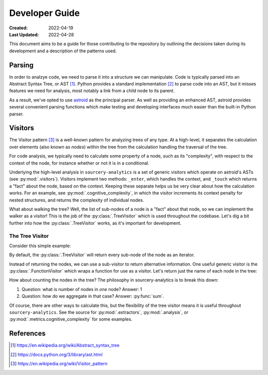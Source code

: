 ###############
Developer Guide
###############

:Created: 2022-04-19
:Last Updated: 2022-04-28

This document aims to be a guide for those contributing to the repository by outlining the decisions taken
during its development and a description of the patterns used.


Parsing
=======

In order to analzye code, we need to parse it into a structure we can manipulate. Code is typically parsed
into an Abstract Syntax Tree, or AST [#]_. Python provides a standard implementation [#]_ to parse code into an AST,
but it misses features we need for analysis, most notably a link from a child node to its parent.

As a result, we've opted to use `astroid <https://github.com/PyCQA/astroid>`_ as the principal parser.
As well as providing an enhanced AST, astroid provides several convenient parsing functions which make testing
and developing interfaces much easier than the built-in Python parser.


Visitors
========

The Visitor pattern [#]_ is a well-known pattern for analyzing trees of any type. At a high-level,
it separates the calculation over elements (also known as *nodes*) within the tree from the calculation
handling the traversal of the tree.

For code analysis, we typically need to calculate some property of a node, such as its "complexity", with
respect to the context of the node, for instance whether or not it is in a conditional.

Underlying the high-level analysis in ``sourcery-analytics`` is a set of generic visitors which operate
on astroid's ASTs (see :py:mod:`.visitors`). Visitors implement two methods: ``_enter``, which handles the context,
and ``_touch`` which returns a "fact" about the node, based on the context. Keeping these separate helps us be very
clear about how the calculation works. For an example, see :py:mod:`.cognitive_complexity`, in which the visitor
increments its context penalty for nested structures, and returns the complexity of individual nodes.

What about walking the tree? Well, the list of sub-nodes of a node is a "fact" about that node, so we can implement
the walker as a visitor! This is the job of the :py:class:`.TreeVisitor` which is used throughout the codebase.
Let's dig a bit further into how the :py:class:`.TreeVisitor` works, as it's important for development.

The Tree Visitor
----------------

Consider this simple example:

.. doctest::

   >>> import astroid
   >>> from sourcery_analytics.visitors import TreeVisitor

   >>> src = '''
   ...     def add(x, y):
   ...         z = x + y
   ...         return z
   ... '''
   >>> node = astroid.extract_node(src)
   >>> tree_visitor = TreeVisitor()

By default, the :py:class:`.TreeVisitor` will return every sub-node of the node as an iterator.

.. doctest::

   >>> tree_visitor.visit(node)
   <generator object TreeVisitor._visit at 0x...>
   >>> list(tree_visitor.visit(node))
   [<FunctionDef.add l.2 at 0x...>, <Arguments l.2 at 0x...>, <AssignName.x l.2 at 0x...>, <AssignName.y l.2 at 0x...>, <Assign l.3 at 0x...>, <AssignName.z l.3 at 0x...>, <BinOp l.3 at 0x...>, <Name.x l.3 at 0x...>, <Name.y l.3 at 0x...>, <Return l.4 at 0x...>, <Name.z l.4 at 0x...>]

Instead of returning the nodes, we can use a sub-visitor to return alternative information.
One useful generic visitor is the :py:class:`.FunctionVisitor` which wraps a function for use as a visitor.
Let's return just the name of each node in the tree:

.. doctest::

   >>> from sourcery_analytics.visitors import FunctionVisitor
   >>> name_visitor = FunctionVisitor(lambda node: node.__class__.__name__)
   >>> tree_visitor = TreeVisitor(name_visitor)
   >>> list(tree_visitor.visit(node))
   ['FunctionDef', 'Arguments', 'AssignName', 'AssignName', 'Assign', 'AssignName', 'BinOp', 'Name', 'Name', 'Return', 'Name']

How about counting the nodes in the tree? The philosophy in sourcery-analytics is to break this down:

1. Question: what is number of nodes in *one* node? Answer: 1
2. Question: how do we aggregate in that case? Answer: :py:func:`sum`.

.. doctest::

   >>> tree_visitor = TreeVisitor(FunctionVisitor(lambda node: 1), sum)
   >>> tree_visitor.visit(node)
   11

Of course, there are other ways to calculate this, but the flexibility of the tree visitor means it is useful
throughout ``sourcery-analytics``. See the source for :py:mod:`.extractors`, :py:mod:`.analysis`, or
:py:mod:`.metrics.cognitive_complexity` for some examples.


References
==========

.. [#] https://en.wikipedia.org/wiki/Abstract_syntax_tree
.. [#] https://docs.python.org/3/library/ast.html
.. [#] https://en.wikipedia.org/wiki/Visitor_pattern
